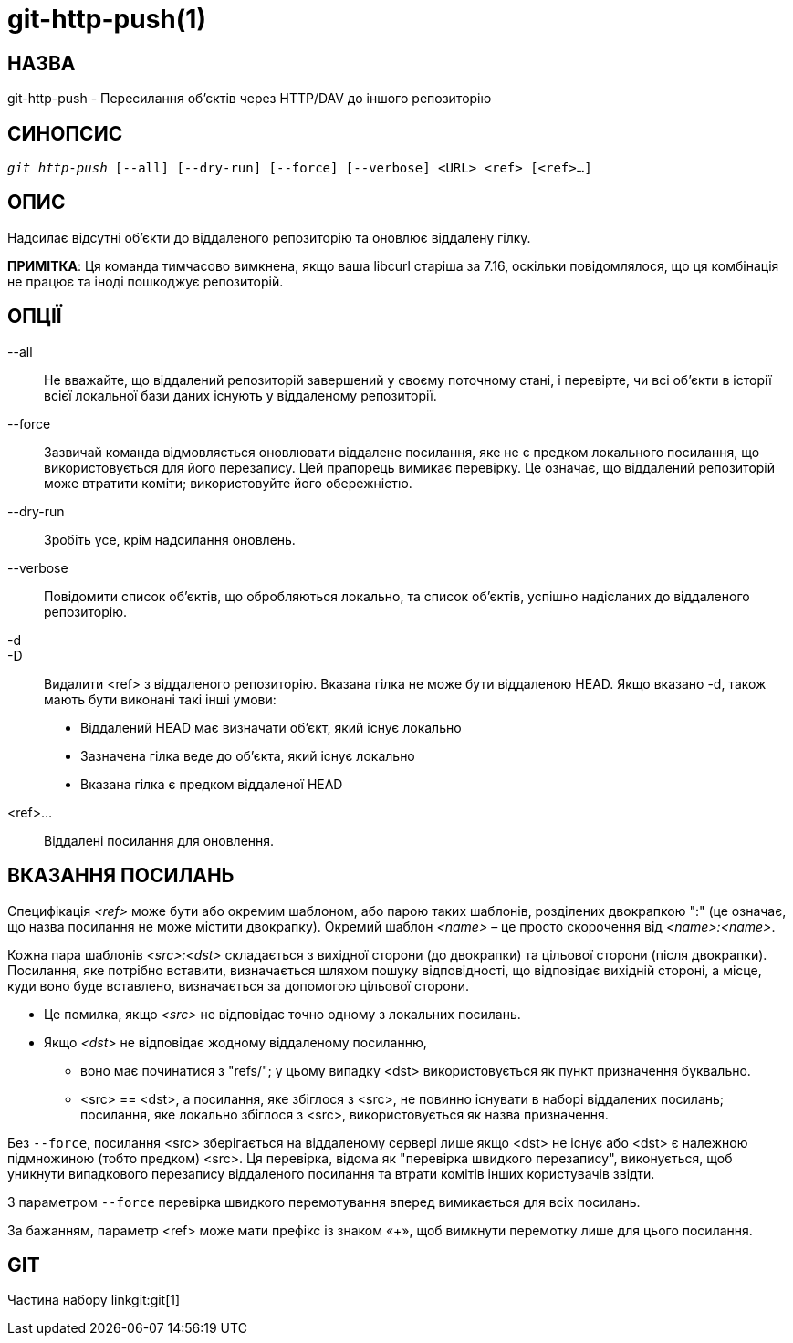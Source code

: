 git-http-push(1)
================

НАЗВА
-----
git-http-push - Пересилання об'єктів через HTTP/DAV до іншого репозиторію


СИНОПСИС
--------
[verse]
'git http-push' [--all] [--dry-run] [--force] [--verbose] <URL> <ref> [<ref>...]

ОПИС
----
Надсилає відсутні об'єкти до віддаленого репозиторію та оновлює віддалену гілку.

*ПРИМІТКА*: Ця команда тимчасово вимкнена, якщо ваша libcurl старіша за 7.16, оскільки повідомлялося, що ця комбінація не працює та іноді пошкоджує репозиторій.

ОПЦІЇ
-----
--all::
	Не вважайте, що віддалений репозиторій завершений у своєму поточному стані, і перевірте, чи всі об'єкти в історії всієї локальної бази даних існують у віддаленому репозиторії.

--force::
	Зазвичай команда відмовляється оновлювати віддалене посилання, яке не є предком локального посилання, що використовується для його перезапису. Цей прапорець вимикає перевірку. Це означає, що віддалений репозиторій може втратити коміти; використовуйте його обережністю.

--dry-run::
	Зробіть усе, крім надсилання оновлень.

--verbose::
	Повідомити список об'єктів, що обробляються локально, та список об'єктів, успішно надісланих до віддаленого репозиторію.

-d::
-D::
	Видалити <ref> з віддаленого репозиторію. Вказана гілка не може бути віддаленою HEAD. Якщо вказано -d, також мають бути виконані такі інші умови:

	- Віддалений HEAD має визначати об'єкт, який існує локально
	- Зазначена гілка веде до об'єкта, який існує локально
	- Вказана гілка є предком віддаленої HEAD

<ref>...::
	Віддалені посилання для оновлення.


ВКАЗАННЯ ПОСИЛАНЬ
-----------------

Специфікація '<ref>' може бути або окремим шаблоном, або парою таких шаблонів, розділених двокрапкою ":" (це означає, що назва посилання не може містити двокрапку). Окремий шаблон '<name>' – це просто скорочення від '<name>:<name>'.

Кожна пара шаблонів '<src>:<dst>' складається з вихідної сторони (до двокрапки) та цільової сторони (після двокрапки). Посилання, яке потрібно вставити, визначається шляхом пошуку відповідності, що відповідає вихідній стороні, а місце, куди воно буде вставлено, визначається за допомогою цільової сторони.

 - Це помилка, якщо '<src>' не відповідає точно одному з локальних посилань.

 - Якщо '<dst>' не відповідає жодному віддаленому посиланню,

   * воно має починатися з "refs/"; у цьому випадку <dst> використовується як пункт призначення буквально.

   * <src> == <dst>, а посилання, яке збіглося з <src>, не повинно існувати в наборі віддалених посилань; посилання, яке локально збіглося з <src>, використовується як назва призначення.

Без `--force`, посилання <src> зберігається на віддаленому сервері лише якщо <dst> не існує або <dst> є належною підмножиною (тобто предком) <src>. Ця перевірка, відома як "перевірка швидкого перезапису", виконується, щоб уникнути випадкового перезапису віддаленого посилання та втрати комітів інших користувачів звідти.

З параметром `--force` перевірка швидкого перемотування вперед вимикається для всіх посилань.

За бажанням, параметр <ref> може мати префікс із знаком «+», щоб вимкнути перемотку лише для цього посилання.

GIT
---
Частина набору linkgit:git[1]
